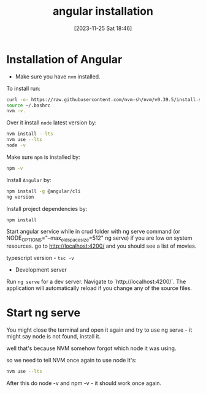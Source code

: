 #+title:      angular installation
#+date:       [2023-11-25 Sat 18:46]
#+filetags:   :angular:
#+identifier: 20231125T184606

* Installation of Angular

- Make sure you have =nvm= installed.

To install run:
#+begin_src bash
  curl -o- https://raw.githubusercontent.com/nvm-sh/nvm/v0.39.5/install.sh | bash
  source ~/.bashrc
  nvm -v.
#+end_src

Over it install =node= latest version by:
#+begin_src bash
  nvm install --lts
  nvm use --lts
  node -v
#+end_src

Make sure =npm= is installed by:
#+begin_src bash
  npm -v
#+end_src

Install =Angular= by:
#+begin_src bash
  npm install -g @angular/cli
  ng version
#+end_src

Install project dependencies by:
#+begin_src bash
  npm install
#+end_src

Start angular service while in crud folder with ng serve command (or
NODE_OPTIONS="--max_old_space_size=512" ng serve) if you are low on system
resources. go to http://localhost:4200/ and you should see a list of movies.

typescript version - ~tsc -v~

- Development server

Run ~ng serve~ for a dev server. Navigate to `http://localhost:4200/`.
The application will automatically reload if you change any of the
source files.

* Start ng serve

You might close the terminal and open it again and try to use ng serve - it
might say node is not found, install it.

well that's because NVM somehow forgot which node it was using.

so we need to tell NVM once again to use node lt's:

#+begin_src bash
  nvm use --lts
#+end_src

After this do node -v and npm -v - it should work once again.
